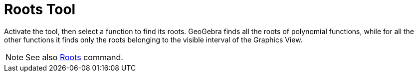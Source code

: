 = Roots Tool
:page-en: tools/Roots
ifdef::env-github[:imagesdir: /en/modules/ROOT/assets/images]

Activate the tool, then select a function to find its roots. GeoGebra finds all the roots of polynomial functions, while for all the other functions it finds only the roots belonging to the visible interval of the Graphics View.

[NOTE]
====

See also xref:/commands/Roots.adoc[Roots] command.

====
